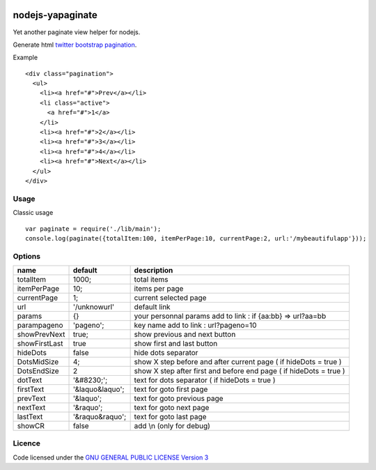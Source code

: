 
.. image:: https://secure.travis-ci.org/ami44/nodejs-yapaginate.png

nodejs-yapaginate 
=========================================================

Yet another paginate view helper for nodejs. 

Generate html `twitter bootstrap pagination <http://twitter.github.com/bootstrap/components.html#pagination>`_.

Example :: 

    <div class="pagination">
      <ul>
        <li><a href="#">Prev</a></li>
        <li class="active">
          <a href="#">1</a>
        </li>
        <li><a href="#">2</a></li>
        <li><a href="#">3</a></li>
        <li><a href="#">4</a></li>
        <li><a href="#">Next</a></li>
      </ul>
    </div>

Usage
------------------------------------------

Classic usage :: 

    var paginate = require('./lib/main');
    console.log(paginate({totalItem:100, itemPerPage:10, currentPage:2, url:'/mybeautifulapp'}));

Options
------------------------------------------

============= =================== ===========================================
name          default             description  
============= =================== ===========================================
totalItem     1000;               total items
itemPerPage   10;                 items per page
currentPage   1;                  current selected page
url           '/unknowurl'        default link 
params        {}                  your personnal params add to link : if {aa:bb} => url?aa=bb
parampageno   'pageno';           key name add to link : url?pageno=10
showPrevNext  true;               show previous and next button 
showFirstLast true                show first and last button   
hideDots      false               hide dots separator
DotsMidSize   4;                  show X step before and after current page ( if hideDots = true )
DotsEndSize   2                   show X step after first and before end page ( if hideDots = true )
dotText       '&#8230;';          text for dots separator ( if hideDots = true )
firstText     '&laquo&laquo';     text for goto first page
prevText      '&laquo';           text for goto previous page
nextText      '&raquo';           text for goto next page
lastText      '&raquo&raquo';     text for goto last page
showCR        false               add \\n (only for debug)
============= =================== ===========================================


Licence
------------------------------------------
Code licensed under the `GNU GENERAL PUBLIC LICENSE Version 3 <http://www.gnu.org/copyleft/gpl.html>`_
